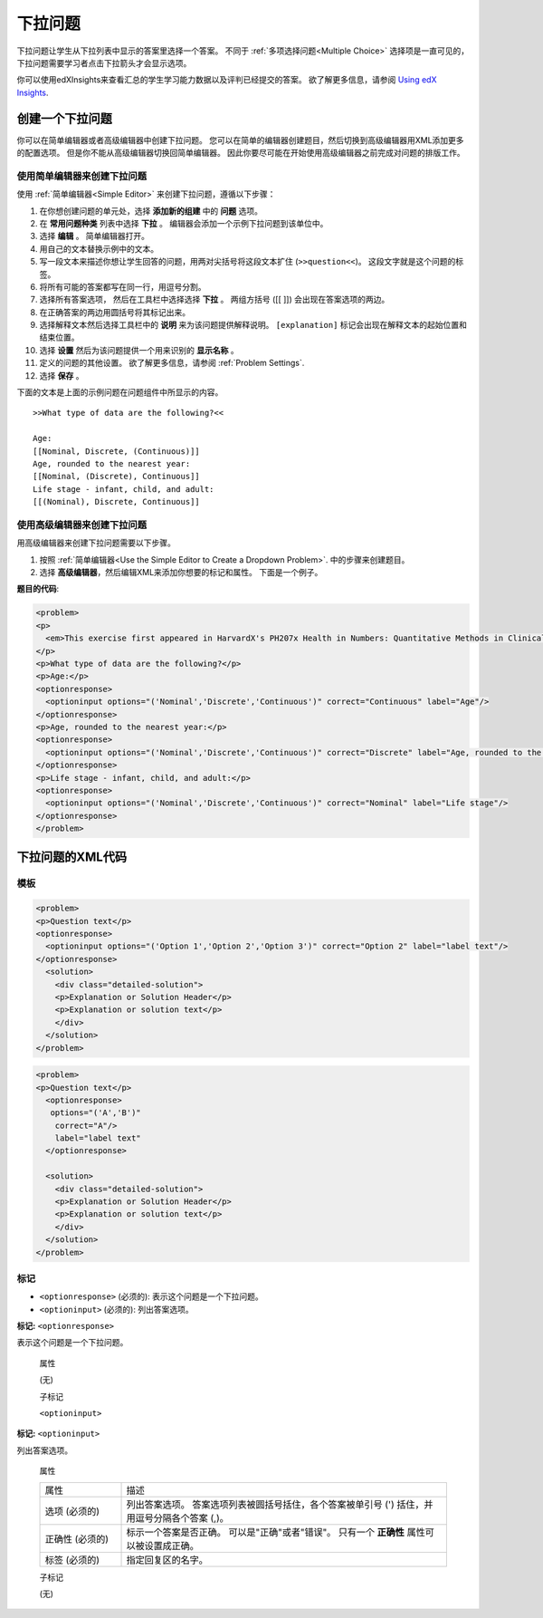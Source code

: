 .. _Dropdown:

#####################
下拉问题
#####################

下拉问题让学生从下拉列表中显示的答案里选择一个答案。 不同于 :ref:`多项选择问题<Multiple
Choice>` 选择项是一直可见的， 下拉问题需要学习者点击下拉箭头才会显示选项。

.. image:: ../../../shared/building_and_running_chapters/Images/DropdownExample.png
 :alt: A problem component with 3 dropdown problems, 2 marked correct and 1
     incorrect

你可以使用edXInsights来查看汇总的学生学习能力数据以及评判已经提交的答案。 欲了解更多信息，请参阅 `Using edX Insights`_.

********************************
创建一个下拉问题
********************************

你可以在简单编辑器或者高级编辑器中创建下拉问题。 您可以在简单的编辑器创建题目，然后切换到高级编辑器用XML添加更多的配置选项。 但是你不能从高级编辑器切换回简单编辑器。 因此你要尽可能在开始使用高级编辑器之前完成对问题的排版工作。
 
.. _Use the Simple Editor to Create a Dropdown Problem:

========================================================================
使用简单编辑器来创建下拉问题
========================================================================

使用 :ref:`简单编辑器<Simple Editor>` 来创建下拉问题，遵循以下步骤：

#. 在你想创建问题的单元处，选择 **添加新的组建** 中的 **问题** 选项。
#. 在 **常用问题种类** 列表中选择 **下拉** 。 编辑器会添加一个示例下拉问题到该单位中。
#. 选择 **编辑** 。 简单编辑器打开。
#. 用自己的文本替换示例中的文本。
#. 写一段文本来描述你想让学生回答的问题，用两对尖括号将这段文本扩住 (``>>question<<``)。 这段文字就是这个问题的标签。
#. 将所有可能的答案都写在同一行，用逗号分割。
#. 选择所有答案选项， 然后在工具栏中选择选择 **下拉** 。 两组方括号 ([[ ]]) 会出现在答案选项的两边。
#. 在正确答案的两边用圆括号将其标记出来。
#. 选择解释文本然后选择工具栏中的 **说明** 来为该问题提供解释说明。 ``[explanation]`` 标记会出现在解释文本的起始位置和结束位置。 
#. 选择 **设置** 然后为该问题提供一个用来识别的 **显示名称** 。
#. 定义的问题的其他设置。 欲了解更多信息，请参阅
   :ref:`Problem Settings`.
#. 选择 **保存** 。

下面的文本是上面的示例问题在问题组件中所显示的内容。

::

    >>What type of data are the following?<<

    Age:
    [[Nominal, Discrete, (Continuous)]]
    Age, rounded to the nearest year:
    [[Nominal, (Discrete), Continuous]]
    Life stage - infant, child, and adult:
    [[(Nominal), Discrete, Continuous]]

========================================================================
使用高级编辑器来创建下拉问题
========================================================================

用高级编辑器来创建下拉问题需要以下步骤。

#. 按照 :ref:`简单编辑器<Use
   the Simple Editor to Create a Dropdown Problem>`. 中的步骤来创建题目。
#. 选择 **高级编辑器**，然后编辑XML来添加你想要的标记和属性。 下面是一个例子。

**题目的代码**:

.. code-block:: xml

  <problem>
  <p>
    <em>This exercise first appeared in HarvardX's PH207x Health in Numbers: Quantitative Methods in Clinical &amp; Public Health Research course, fall 2012.</em>
  </p>
  <p>What type of data are the following?</p>
  <p>Age:</p>
  <optionresponse>
    <optioninput options="('Nominal','Discrete','Continuous')" correct="Continuous" label="Age"/>
  </optionresponse>
  <p>Age, rounded to the nearest year:</p>
  <optionresponse>
    <optioninput options="('Nominal','Discrete','Continuous')" correct="Discrete" label="Age, rounded to the nearest year"/>
  </optionresponse>
  <p>Life stage - infant, child, and adult:</p>
  <optionresponse>
    <optioninput options="('Nominal','Discrete','Continuous')" correct="Nominal" label="Life stage"/>
  </optionresponse>
  </problem>

.. _Dropdown Problem XML:

************************
下拉问题的XML代码
************************

========
模板
========

.. code-block:: xml

  <problem>
  <p>Question text</p>
  <optionresponse>
    <optioninput options="('Option 1','Option 2','Option 3')" correct="Option 2" label="label text"/>
  </optionresponse>
    <solution>
      <div class="detailed-solution">
      <p>Explanation or Solution Header</p>
      <p>Explanation or solution text</p>
      </div>
    </solution>
  </problem>

.. code-block:: xml

  <problem>
  <p>Question text</p>
    <optionresponse>
     options="('A','B')"
      correct="A"/>
      label="label text"
    </optionresponse>
   
    <solution>
      <div class="detailed-solution">
      <p>Explanation or Solution Header</p>
      <p>Explanation or solution text</p>
      </div>
    </solution>
  </problem>

========
标记
========

* ``<optionresponse>`` (必须的): 表示这个问题是一个下拉问题。
* ``<optioninput>`` (必须的): 列出答案选项。

**标记:** ``<optionresponse>``

表示这个问题是一个下拉问题。

  属性

  (无)

  子标记

  ``<optioninput>``  

**标记:** ``<optioninput>``

列出答案选项。

  属性

  .. list-table::
     :widths: 20 80

     * - 属性
       - 描述
     * - 选项 (必须的)
       - 列出答案选项。 答案选项列表被圆括号括住，各个答案被单引号 (') 括住，并用逗号分隔各个答案 (,)。
     * - 正确性 (必须的)
       - 标示一个答案是否正确。 可以是"正确"或者"错误"。 只有一个 **正确性** 属性可以被设置成正确。
     * - 标签 (必须的)
       - 指定回复区的名字。
  
  子标记

  (无)



.. _Using edX Insights: http://edx.readthedocs.org/projects/edx-insights/en/latest/
